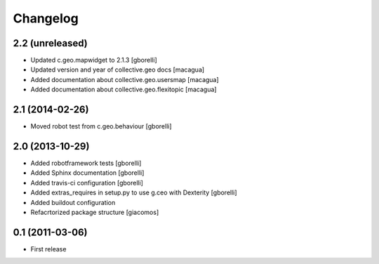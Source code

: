 Changelog
=========


2.2 (unreleased)
----------------

- Updated c.geo.mapwidget to 2.1.3
  [gborelli]
- Updated version and year of collective.geo docs
  [macagua]
- Added documentation about collective.geo.usersmap
  [macagua]
- Added documentation about collective.geo.flexitopic
  [macagua]


2.1 (2014-02-26)
----------------

- Moved robot test from c.geo.behaviour
  [gborelli]


2.0 (2013-10-29)
----------------

- Added robotframework tests [gborelli]
- Added Sphinx documentation [gborelli]
- Added travis-ci configuration [gborelli]
- Added extras_requires in setup.py to use g.ceo with Dexterity
  [gborelli]

- Added buildout configuration
- Refacrtorized package structure
  [giacomos]



0.1 (2011-03-06)
----------------

- First release
